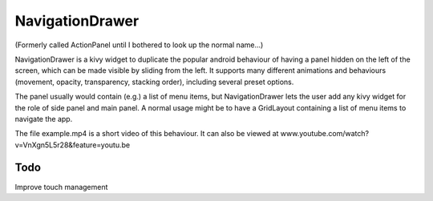 NavigationDrawer
============

(Formerly called ActionPanel until I bothered to look up the normal name...)

NavigationDrawer is a kivy widget to duplicate the popular android
behaviour of having a panel hidden on the left of the screen, which
can be made visible by sliding from the left. It supports many
different animations and behaviours (movement, opacity, transparency,
stacking order), including several preset options.

The panel usually would contain (e.g.) a list of menu items, but
NavigationDrawer lets the user add any kivy widget for the role of side
panel and main panel. A normal usage might be to have a GridLayout
containing a list of menu items to navigate the app.

The file example.mp4 is a short video of this behaviour. It can also
be viewed at www.youtube.com/watch?v=VnXgn5L5r28&feature=youtu.be

Todo
----

Improve touch management

